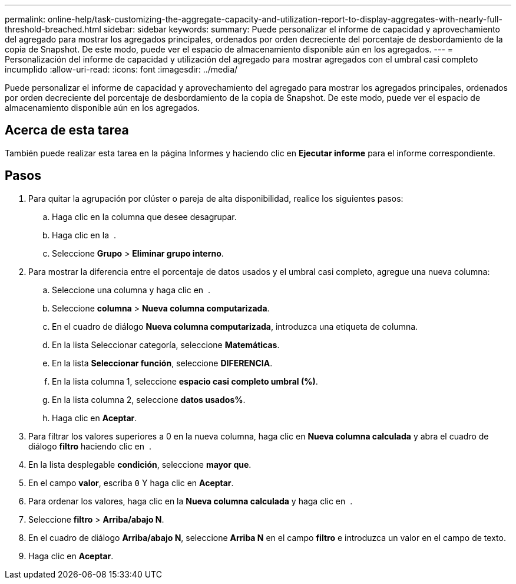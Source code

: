 ---
permalink: online-help/task-customizing-the-aggregate-capacity-and-utilization-report-to-display-aggregates-with-nearly-full-threshold-breached.html 
sidebar: sidebar 
keywords:  
summary: Puede personalizar el informe de capacidad y aprovechamiento del agregado para mostrar los agregados principales, ordenados por orden decreciente del porcentaje de desbordamiento de la copia de Snapshot. De este modo, puede ver el espacio de almacenamiento disponible aún en los agregados. 
---
= Personalización del informe de capacidad y utilización del agregado para mostrar agregados con el umbral casi completo incumplido
:allow-uri-read: 
:icons: font
:imagesdir: ../media/


[role="lead"]
Puede personalizar el informe de capacidad y aprovechamiento del agregado para mostrar los agregados principales, ordenados por orden decreciente del porcentaje de desbordamiento de la copia de Snapshot. De este modo, puede ver el espacio de almacenamiento disponible aún en los agregados.



== Acerca de esta tarea

También puede realizar esta tarea en la página Informes y haciendo clic en *Ejecutar informe* para el informe correspondiente.



== Pasos

. Para quitar la agrupación por clúster o pareja de alta disponibilidad, realice los siguientes pasos:
+
.. Haga clic en la columna que desee desagrupar.
.. Haga clic en la image:../media/click-to-see-menu.gif[""] .
.. Seleccione *Grupo* > *Eliminar grupo interno*.


. Para mostrar la diferencia entre el porcentaje de datos usados y el umbral casi completo, agregue una nueva columna:
+
.. Seleccione una columna y haga clic en image:../media/click-to-see-menu.gif[""] .
.. Seleccione *columna* > *Nueva columna computarizada*.
.. En el cuadro de diálogo *Nueva columna computarizada*, introduzca una etiqueta de columna.
.. En la lista Seleccionar categoría, seleccione *Matemáticas*.
.. En la lista *Seleccionar función*, seleccione *DIFERENCIA*.
.. En la lista columna 1, seleccione *espacio casi completo umbral (%)*.
.. En la lista columna 2, seleccione *datos usados%*.
.. Haga clic en *Aceptar*.


. Para filtrar los valores superiores a 0 en la nueva columna, haga clic en *Nueva columna calculada* y abra el cuadro de diálogo *filtro* haciendo clic en image:../media/click-to-filter.gif[""] .
. En la lista desplegable *condición*, seleccione *mayor que*.
. En el campo *valor*, escriba `0` Y haga clic en *Aceptar*.
. Para ordenar los valores, haga clic en la *Nueva columna calculada* y haga clic en image:../media/click-to-see-menu.gif[""] .
. Seleccione *filtro* > *Arriba/abajo N*.
. En el cuadro de diálogo *Arriba/abajo N*, seleccione *Arriba N* en el campo *filtro* e introduzca un valor en el campo de texto.
. Haga clic en *Aceptar*.

